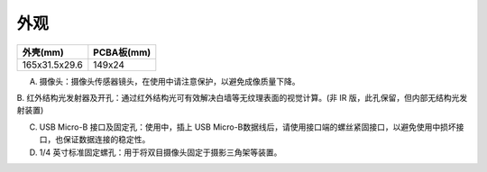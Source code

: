 .. _product_surface:

外观
========

============= ==========
外壳(mm)      PCBA板(mm)
============= ==========
165x31.5x29.6 149x24
============= ==========

.. image:: ../static/images/mynteye_surface.jpg

A. 摄像头：摄像头传感器镜头，在使用中请注意保护，以避免成像质量下降。

B. 红外结构光发射器及开孔：通过红外结构光可有效解决白墙等无纹理表面的视觉计算。(非
IR 版，此孔保留，但内部无结构光发射装置)

C. USB Micro-B 接口及固定孔：使用中，插上 USB Micro-B数据线后，请使用接口端的螺丝紧固接口，以避免使用中损坏接口，也保证数据连接的稳定性。

D. 1/4 英寸标准固定螺孔：用于将双目摄像头固定于摄影三角架等装置。
